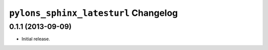 ``pylons_sphinx_latesturl`` Changelog
=====================================

0.1.1 (2013-09-09)
------------------

- Initial release.
